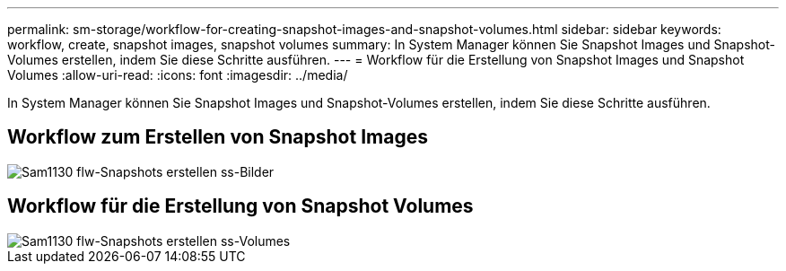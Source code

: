 ---
permalink: sm-storage/workflow-for-creating-snapshot-images-and-snapshot-volumes.html 
sidebar: sidebar 
keywords: workflow, create, snapshot images, snapshot volumes 
summary: In System Manager können Sie Snapshot Images und Snapshot-Volumes erstellen, indem Sie diese Schritte ausführen. 
---
= Workflow für die Erstellung von Snapshot Images und Snapshot Volumes
:allow-uri-read: 
:icons: font
:imagesdir: ../media/


[role="lead"]
In System Manager können Sie Snapshot Images und Snapshot-Volumes erstellen, indem Sie diese Schritte ausführen.



== Workflow zum Erstellen von Snapshot Images

image::../media/sam1130-flw-snapshots-create-ss-images.gif[Sam1130 flw-Snapshots erstellen ss-Bilder]



== Workflow für die Erstellung von Snapshot Volumes

image::../media/sam1130-flw-snapshots-create-ss-volumes.gif[Sam1130 flw-Snapshots erstellen ss-Volumes]

